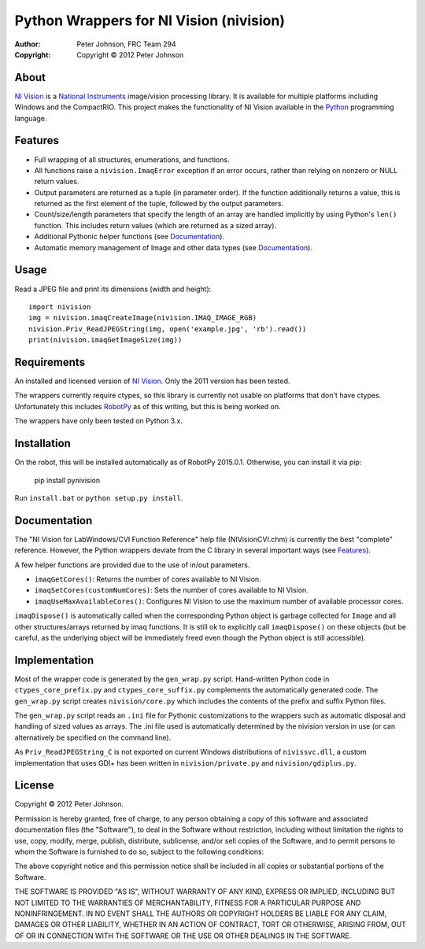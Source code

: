 ********************************************
  Python Wrappers for NI Vision (nivision)
********************************************

:Author: Peter Johnson, FRC Team 294
:Copyright: Copyright |copy| 2012 Peter Johnson

About
=======

`NI Vision`_ is a `National Instruments`_ image/vision processing library.
It is available for multiple platforms including Windows and the
CompactRIO.  This project makes the functionality of NI Vision available
in the `Python`_ programming language.

.. _NI Vision: http://www.ni.com/vision/
.. _National Instruments: http://www.ni.com/
.. _Python: http://www.python.org/

Features
==========

*  Full wrapping of all structures, enumerations, and functions.
*  All functions raise a ``nivision.ImaqError`` exception if an error occurs,
   rather than relying on nonzero or NULL return values.
*  Output parameters are returned as a tuple (in parameter order).  If the
   function additionally returns a value, this is returned as the first
   element of the tuple, followed by the output parameters.
*  Count/size/length parameters that specify the length of an array are
   handled implicitly by using Python's ``len()`` function.  This includes
   return values (which are returned as a sized array).
*  Additional Pythonic helper functions (see Documentation_).
*  Automatic memory management of Image and other data types (see
   Documentation_).

Usage
=======

Read a JPEG file and print its dimensions (width and height)::

    import nivision
    img = nivision.imaqCreateImage(nivision.IMAQ_IMAGE_RGB)
    nivision.Priv_ReadJPEGString(img, open('example.jpg', 'rb').read())
    print(nivision.imaqGetImageSize(img))

Requirements
==============

An installed and licensed version of `NI Vision`_.  Only the 2011 version has
been tested.

The wrappers currently require ctypes, so this library is currently not usable
on platforms that don't have ctypes.  Unfortunately this includes `RobotPy`_ as
of this writing, but this is being worked on.

.. _RobotPy: https://github.com/robotpy/robotpy

The wrappers have only been tested on Python 3.x.

Installation
==============

On the robot, this will be installed automatically as of RobotPy 2015.0.1. Otherwise,
you can install it via pip:

    pip install pynivision

Run ``install.bat`` or ``python setup.py install``.

Documentation
===============

The "NI Vision for LabWindows/CVI Function Reference" help file
(NIVisionCVI.chm) is currently the best "complete" reference.  However, the
Python wrappers deviate from the C library in several important ways (see
Features_).

A few helper functions are provided due to the use of in/out parameters.

*  ``imaqGetCores()``: Returns the number of cores available to NI Vision.
*  ``imaqSetCores(customNumCores)``: Sets the number of cores available to NI
   Vision.
*  ``imaqUseMaxAvailableCores()``: Configures NI Vision to use the maximum
   number of available processor cores.

``imaqDispose()`` is automatically called when the corresponding Python object
is garbage collected for ``Image`` and all other structures/arrays returned
by imaq functions.  It is still ok to explicitly call ``imaqDispose()`` on
these objects (but be careful, as the underlying object will be immediately
freed even though the Python object is still accessible).

Implementation
================

Most of the wrapper code is generated by the ``gen_wrap.py`` script.
Hand-written Python code in ``ctypes_core_prefix.py`` and
``ctypes_core_suffix.py`` complements the automatically generated code.  The
``gen_wrap.py`` script creates ``nivision/core.py`` which includes the contents
of the prefix and suffix Python files.

The ``gen_wrap.py`` script reads an ``.ini`` file for Pythonic customizations
to the wrappers such as automatic disposal and handling of sized values as
arrays.  The .ini file used is automatically determined by the nivision
version in use (or can alternatively be specified on the command line).

As ``Priv_ReadJPEGString_C`` is not exported on current Windows distributions of
``nivissvc.dll``, a custom implementation that uses GDI+ has been written in
``nivision/private.py`` and ``nivision/gdiplus.py``.

License
=========

Copyright |copy| 2012 Peter Johnson.

Permission is hereby granted, free of charge, to any person obtaining a copy
of this software and associated documentation files (the "Software"), to deal
in the Software without restriction, including without limitation the rights
to use, copy, modify, merge, publish, distribute, sublicense, and/or sell
copies of the Software, and to permit persons to whom the Software is
furnished to do so, subject to the following conditions:

The above copyright notice and this permission notice shall be included in
all copies or substantial portions of the Software.

THE SOFTWARE IS PROVIDED "AS IS", WITHOUT WARRANTY OF ANY KIND, EXPRESS OR
IMPLIED, INCLUDING BUT NOT LIMITED TO THE WARRANTIES OF MERCHANTABILITY,
FITNESS FOR A PARTICULAR PURPOSE AND NONINFRINGEMENT. IN NO EVENT SHALL THE
AUTHORS OR COPYRIGHT HOLDERS BE LIABLE FOR ANY CLAIM, DAMAGES OR OTHER
LIABILITY, WHETHER IN AN ACTION OF CONTRACT, TORT OR OTHERWISE, ARISING FROM,
OUT OF OR IN CONNECTION WITH THE SOFTWARE OR THE USE OR OTHER DEALINGS IN
THE SOFTWARE.

.. |copy| unicode:: 0xA9 .. copyright sign

.. vim: tw=80 et ts=3 sw=3 ft=rst fenc=utf-8
